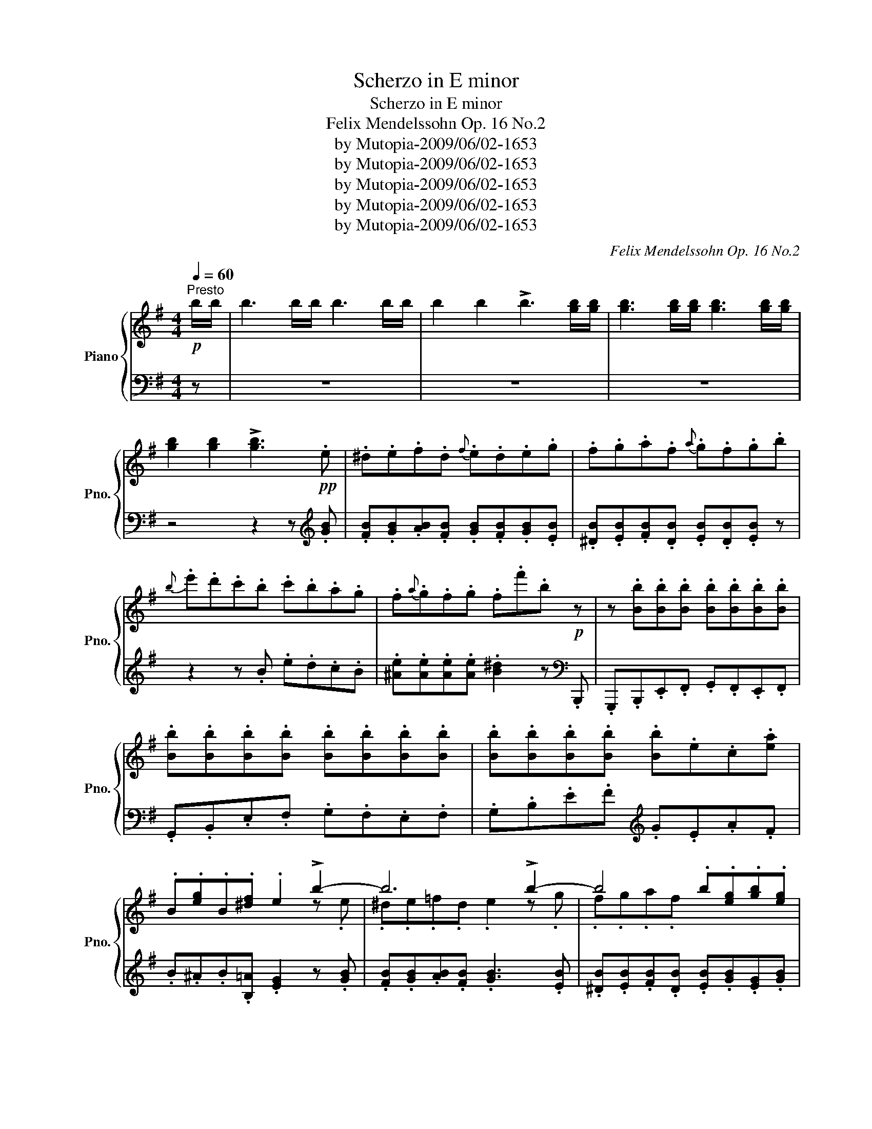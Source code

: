 X:1
T:Scherzo in E minor
T:Scherzo in E minor
T:Felix Mendelssohn Op. 16 No.2
T:by Mutopia-2009/06/02-1653
T:by Mutopia-2009/06/02-1653
T:by Mutopia-2009/06/02-1653
T:by Mutopia-2009/06/02-1653
T:by Mutopia-2009/06/02-1653
C:Felix Mendelssohn Op. 16 No.2
Z:by Mutopia-2009/06/02-1653
%%score { ( 1 3 ) | ( 2 4 ) }
L:1/8
Q:1/4=60
M:4/4
K:G
V:1 treble nm="Piano" snm="Pno."
V:3 treble 
V:2 bass 
V:4 bass 
V:1
"^Presto"!p! b/b/ | b3 b/b/ b3 b/b/ | b2 b2 !>!b3 [gb]/[gb]/ | [gb]3 [gb]/[gb]/ [gb]3 [gb]/[gb]/ | %4
 [gb]2 [gb]2 !>![gb]3!pp! .e | .^d.e.f.d{f} .e.d.e.g | .f.g.a.f{a} .g.f.g.b | %7
{b} .e'.d'.c'.b .c'.b.a.g | .f{a}.g.f.g .f.f'.b!p! z | z .[Bb].[Bb].[Bb] .[Bb].[Bb].[Bb].[Bb] | %10
 .[Bb].[Bb].[Bb].[Bb] .[Bb].[Bb].[Bb].[Bb] | .[Bb].[Bb].[Bb].[Bb] .[Bb].e.c.[ea] | %12
 .B.[eg].B.[^df] .e2 !>!b2- | b6 !>!b2- | b4 .b.[eg].[gb].[eg] | %15
!pp! .[^c'e'].[eg].[c'e'].[eg] .[c'e'].[eg].[c'e'].[eg] | .[gb].[fa].[eg].[^df] .e2 z!f! e/e/ | %17
 e3 e/e/ e3!p! e/e/ | e2 e2 !>!e3!f! [ef]/[ef]/ | [ef]3 [ef]/[ef]/ [ef]3!p! [ef]/[ef]/ | %20
 [ef]2 [ef]2 !>![ef]3 [ef] |!pp! [db]"_staccato"f{a}gf [db]f{a}gf | %22
 [e^c']f{a}[eg]f{a} [eg]f{a}[eg]f | [db]f{a}gf [db]f{a}gf | [e^c']f{a}[eg]f{a} [eg]f{a}[eg]f | %25
 [df]d'd'd' d'd'd'd' | d'd'd'd' d'd'd'd' | d'd'd'd' d'd'd'd' | .d'.d.e.^c' .b.d.^c._b | %29
!p! .[d'f'].[d'f'].[^c'e'].[c'e'] .[bd'].[bd'].[ac'].[ac'] | %30
 .[gb].[gb].[fa].[fa] .[eg].[eg]!f!.[df].[^ce] | [Bd][Bd][^ce][df] [ce][ce][Bd][_Bc] | %32
 [df][df][^ce][ce] [Bd][Bd][Ac][Ac] | [GB][GB][FA][FA] [EG][EG]!f![DF][^CE] | %34
 [B,D][B,D][^CE][DF] [CE][CE][B,D][_B,C] | B,B, z [^E,^G,] z F,2 [^A,E] | %36
 z [B,D] z [^E^G] z F z [^A=e] | z [Bd]2 [^e^g] z f z [=e=g] | %38
!pp! z !arpeggio![dfbd'] z [eg] z !arpeggio![dfbd'] z [eg] | %39
 z !arpeggio![dfbd']2 [eg] z [eg]!f! z2 | z8 | z!p! .[df].[bd'].[df] .[bd'].[df].[bd']!f!.[df] | %42
 [bd']2 z2 z4 | z!p! .[d=f].[bd'].[df] .[bd'].[df].[bd'].[df] | [bd']2!f! z2 z .[e^g].[bd'].[eg] | %45
 [bd']2 z2 z .[e^g].[bd']!ff! [ce]/[ce]/ | [ce]3 [ce]/[ce]/ [ce]A[Ac][ce] | %47
 [ea][ce][ea][ce] [ea]2 z (e'/c'/ | e'/c'/a/e/ a/c'/e'/c'/) (e'/c'/a/e/ a/c'/e'/c'/) | %49
 (e'/c'/a/e/ e'/c'/a/e/ e'/c'/a/e/ a/c'/e'/c'/) | %50
 (e'/c'/a/e/ a/c'/e'/c'/) (e'/c'/a/e/ a/c'/e'/c'/) | %51
 (e'/c'/a/e/ e'/c'/a/e/ e'/c'/a/e/ a/c'/e'/c'/) | e'/^c'/_b/e/ b/c'/e'/c'/ e'/c'/b/e/ b/c'/e'/c'/ | %53
 e'/^c'/_b/e/ e'/c'/b/e/ e'/c'/b/e/ a!ff!!8va(!_b'/g'/ | %54
 b'/g'/e'/b/ =a'/f'/^d'/=c'/ g'/e'/b/g/ f'/d'/c'/a/!8va)! | %55
 e'/b/g/e/ c'/g/e/c/ b/g/e/B/ ^a/g/e/^A/ | b/f/^d/B/ =a/f/d/c/ g/e/B/G/ f/d/c/A/ | %57
 e/B/G/E/ ^c/^A/G/E/ A/G/E/^C/ G/E/C/^A,/ |!ff! B,[B,B][^D^d][^^C^^c] [_E_e][B,B][Ff][^E^e] | %59
 [Ff][^D^d][Aa][^G^g] [Aa][Ff][=c=c'][Bb] | [cc'][Bb][cc'][Bb] [cc'][Bb][Aa][Gg] | %61
 [Ff][Ee][^D^d][Cc] [B,B][A,A][G,G][F,F] |!ff! E3 E/E/ E3 E/E/ | E2 E2 E3!pp! e | %64
 .^d.e.f.d{f} .e.d.e!ff! C/C/ | C2 C2 C3!pp! .c | .B.c.d.B{d} .c.B.c.e | %67
 .d.e.=f.d{f} .e.^d.e [Ace^f]/[Acef]/ | [Acef]3 [Acef]/[Acef]/ [Acef]3 [Acef]/[Acef]/ | %69
"_dim." (.[Acef]2 .[Acef]2 .[Acef]2 .[Acef]2) |!p!{e} (e'c').b.a (g2 f).f | %71
{e} (e'c').b.a (g2 f).f | (e'^c').b.^a (c'a).f.g | (gf).^d.e (gf).d.e | %74
!p! .[Ge].B{=d}.c.B .[Ge].B{d}.c.B | .[Af].B{d}.[Ac].B{d} .[Ac].B{d}.[Ac].B | %76
 [Ge]B{d}cB [Ge]B{d}cB | [Af]B{d}[Ac]B{d} [Ac]B{d}[Ac]B | [Ge]2 z [GB] .[eg].[d=f].[ce].[B^d] | %79
 ([ce]2 G).G [eg][=d=f][ce][B^d] | ([ce]2 G).G .[eg].[d=f].[ce].[B^d] | .[ce].G.A.^f .e.G.F.^d | %82
!p! .[gb].[gb].[fa].[fa] .[eg].[eg].[=df].[df] | .[ce].[ce].[Bd].[Bd] .[Ac].[Ac]!f!.[GB].[FA] | %84
 [EG][EG][FA][GB] [FA][FA][EG][^DF] |"_dim." [GB][GB][FA][FA] [EG][EG][DF][DF] | %86
[K:bass]!pp! [CE][CE][B,D][B,D] [A,C][A,C][G,B,][F,A,] | %87
 [E,G,][E,G,][F,A,][G,B,] [F,A,][F,A,][E,G,][^D,F,] |!p! E,E, z [D,=F,]2 [C,E,]2 [^F,C] | %89
 z [G,B,] z[K:treble] [D=F] z [CE] z [^Fc] | z [GB] z [d=f] z [ce] z [^fc'] | %91
!pp! [gb] z [ge'] z [ef] z [^dfb] z |!p! e'e' z [d'=f']2 [c'e'] z [^fc'] | %93
 z [gb] z [d=f] z c z [Fc] | z [GB] z [D=F] z [CE] z [^F,C] | [G,B,] z [G,E] z [E,F,] z [F,B,] z | %96
 z2 z!f! E/E/ G2 B2 | !>!e3 B/B/ e2 g2 | !>!b3 e/e/ g2 b2 | %99
[K:E]!8va(!{be'g'} b'/a'/g'/a'/ b'/a'/g'/f'/ e'/f'/g'/f'/ e'/b/g/b/!8va)! | %100
 (e'/b/g/b/ e'/b/g/b/ e/f/g/f/ e/B/G/B/) | (e/B/G/B/ e/B/G/B/ E/F/G/F/ E/B,/G,/B,/) | %102
 EB,/E/ G/B/e/g/ z [Bf][eg][Bf] | [eg]B/e/!8va(! g/b/e'/g'/ z [bf'][e'g'][bf'] | b'8- | %105
 ([e'g'b'][bf'])([e'g'][bf']) ([e'g'][bf'])([e'g'][bf']) | [e'g']2 z2!pp! [be'b']2 z2 | %107
 [be'b']2!8va)! z2 z4 | !fermata!z8 |] %109
V:2
 z | z8 | z8 | z8 | z4 z2 z[K:treble] .[GB] | .[FB].[GB].[AB].[FB] .[GB].[FB].[GB].[EB] | %6
 .[^DB].[EB].[FB].[DB] .[EB].[DB].[EB] z | z2 z .B .e.d.c.B | %8
 .[^Ae].[Ae].[Ae].[Ae] .[B^d]2 z[K:bass] .B,,, | .G,,,.B,,,.E,,.F,, .G,,.F,,.E,,.F,, | %10
 .G,,.B,,.E,.F, .G,.F,.E,.F, | .G,.B,.E.F[K:treble] .G.E.A.F | .B.^A.B.[B,=A] .[EG]2 z .[GB] | %13
 .[FB].[GB].[AB].[FB] .[GB]3 .[EB] | .[^DB].[EB].[FB].[DB] .[EB].[GB].[EG].[GB] | %15
 .[^A,^C].[EG].[A,C].[EG] .[A,C].[EG].[A,C].[EG] | .B,.B,.B,.[B,=A] .[EG]2 z2 | z4 z2 z .[Ac] | %18
 .[EB].[Ac].[Bd].[EB] .[Ac].[^GB].[Ac] z | z4 z2 z[K:bass] F,, | .^A,,.^C,.F,.^A, .^C.F,.F.F, | %21
[K:treble] B,[FB]D[FB] B,[FB]D[FB] | F,^A[FB]A [FB]A[FB]A | B,[FB]D[FB] B,[FB]D[FB] | %24
 F,^A[FB]A [FB]A[FB]A | B2 z .D .[Bd].[=Ac].[GB].[F^A] | ([GB]2 D).D .[Bd].[=Ac].[GB].[F^A] | %27
 ([GB]2 D)D [Bd][=Ac][GB][F^A] | [GB] z [EG] z F z[K:bass] [F,E] z | [B,D]2 z2 z4 | %30
 [E,B,^C]2 z2 z2 B,2 | F8- | F2 z2 z4 | [E,,B,,^C,]2 z2 z2 B,,2 | !>!F,8- | %35
 F, z [B,,D,]!p! z [^A,,^C,] z G, z | F, z [B,D] z [^A,^C] z[K:treble] =G z | %37
 F z [Bd] z [^A^c] z [Ac] z | B, z [^A^c] z B, z [Ac] z | B, z [^A^c] z [Ac] z [Ac] B/B/ | %40
 B3 B/B/ B3 B/B/ | B2 B2 !>!B3 [!courtesy!=AB]/[AB]/ | [AB]3 [AB]/[AB]/ [AB]3 [AB]/[AB]/ | %43
 [AB]2 [AB]2 !>![AB]3 [E^GB]/[EGB]/ | [E^GB]2 [EGB]2 !>![EGB]3 [EGB]/[EGB]/ | %45
 [E^GB]2 [EGB]2 !>![EGB]3 A/A/ | A3 A/A/ .A.C.E.A | .c.A.c.A c2 z2 | %48
[K:bass]"^con fuoco" [A,,,A,,]2 [E,F,A,C]2 [A,,,A,,]2 [E,F,A,C]2 | %49
 [A,,,A,,]2 [E,F,A,C]2 [E,F,A,C]2 z2 | [A,,,A,,]2 [E,F,A,C]2 [A,,,A,,]2 [E,F,A,C]2 | %51
 [A,,,A,,]2 [E,F,A,C]2 [E,F,A,C]2 z2 | [F,,,F,,]2 [^C,F,^A,]2 [F,,,F,,]2 [C,F,A,]2 | %53
 [F,,,F,,]2 [^C,F,^A,]2 [C,F,A,]2 z [B,,,B,,]/[B,,,B,,]/ | %54
 [B,,,B,,]3 [B,,,B,,]/[B,,,B,,]/ [B,,,B,,]3 [B,,,B,,]/[B,,,B,,]/ | %55
 [B,,,B,,]2 [B,,,B,,]2 !>![B,,,B,,]3 [B,,,B,,]/[B,,,B,,]/ | %56
 [B,,,B,,]3 [B,,,B,,]/[B,,,B,,]/ [B,,,B,,]3 [B,,,B,,]/[B,,,B,,]/ | %57
 [B,,,B,,]2 [B,,,B,,]2 !>![B,,,B,,]4 | %58
 z [B,,,B,,][^D,,^D,][^^C,,^^C,] [D,,D,][B,,,B,,][F,,F,][^E,,^E,] | %59
 [F,,F,][^D,,^D,][A,,A,][^G,,^G,] [A,,A,][F,,F,][=C,=C][B,,B,] | %60
 [C,C][B,,B,][C,C][B,,B,] [C,C][B,,B,][A,,A,][G,,G,] | %61
 [F,,F,][E,,E,][^D,,^D,][C,,C,] [B,,,B,,][A,,,A,,][G,,,G,,][F,,,F,,] | %62
 [E,,E,]3 [E,,E,]/[E,,E,]/ [E,,E,]3 [E,,E,]/[E,,E,]/ | [E,,E,]2 [E,,E,]2 [E,,E,]3[K:treble] .[GB] | %64
 .[FB].[GB].[AB].[FB] .[GB].[FB] .[GB][K:bass] [C,,C,]/[C,,C,]/ | %65
 [C,,C,]2 [C,,C,]-[C,,C,] [C,,C,]3[K:treble] [EG] | .[DG].[EG].[=FG].[DG] .[EG].[DG].[EG].[CG] | %67
 .[B,G].[CG].[DG].[B,G] .[CG].[B,G].[CG]!ff! z | z8 | z8 | %70
[K:bass] A,,2 z z [F,A,CE][F,A,CE][F,A,CE] z | A,,2 z2 [F,A,CE][F,A,CE][F,A,CE] z | %72
 F,,2 z2 [F,^A,^CE][F,A,CE][F,A,CE] z | [F,^A,^CE][F,A,CE][F,A,CE] z [F,A,CE][F,A,CE][F,A,CE] z | %74
 .B,,.[B,E].G,.[B,E] .B,,.[B,E].G,.[B,E] | .B,,.^D.[B,E].D .[B,E].D.[B,E].D | %76
 E,[B,E]G,[B,E] E,[B,E]G,[B,E] | B,,^D[B,E]D [B,E]D[B,E]D | G,G,G,G, G,G,G,G, | G,G,G,G, G,G,G,G, | %80
 G,G,G,G, G,G,G,G, | [C,G,] z [A,C] z B, z [A,B,] z | [G,B,]2 z2 z4 | [A,,C,E,F,]2 z2 z2 E,2 | %84
 !>!B,8- | B,2 z2 z4 | [E,,F,,]8 | B,,8 | E,, z ^G,, z A,, z ^D, z | E, z ^G, z A, z ^D z | %90
[K:treble] E z ^G z A z ^d z | e z [ce] z A z B z | e z ^g z a z ^d z | e z ^G z A z ^D z | %94
 E z[K:bass] ^G, z A, z ^D, z | E, z [C,E,] z A,, z [B,,^D,] z | [E,,E,]2 z2 z4 | z8 | z8 | %99
[K:E] [E,,E,]2 z z/[K:treble] [B,GBd]/ !>![B,GBd]4 | %100
[K:bass] [E,,E,]2 z3/2[K:treble] [B,B]/ !>![B,B]4 |[K:bass] [E,,E,]2 z3/2 [B,,B,]/ !>![B,,B,]4 | %102
 E,,2 z2 z4 | z4 z2[K:treble] B z | [Ee] z [B,B] z [E,E] z [G,G] z | %105
[K:bass] [B,,B,] z [E,E] z [G,,G,] z [B,,B,] z | .[E,,E,]2 z2[K:treble] [eg]2 z2 | %107
 [eg]2 z2[K:bass] .[E,,,E,,]2 z2 | [E,,,E,,]2 z2 !fermata!z4 |] %109
V:3
 x | x8 | x8 | x8 | x8 | x8 | x8 | x8 | x8 | x8 | x8 | x8 | x6 z .e | .^d.e.=f.d .e2 z .g | %14
 .f.g.a.f x4 | x8 | x8 | x8 | x8 | x8 | x8 | x8 | x8 | x8 | x8 | x8 | x8 | x8 | x8 | x8 | x8 | x8 | %32
 x8 | x8 | x8 | x8 | x8 | x8 | x8 | x8 | x8 | x8 | x8 | x8 | x8 | x8 | x8 | x8 | x8 | x8 | x8 | %51
 x8 | x8 | x7!8va(! x | x8!8va)! | x8 | x8 | x8 | x8 | x8 | x8 | x8 | x8 | x8 | x8 | x8 | x8 | x8 | %68
 x8 | x8 | x8 | x8 | x8 | x8 | x8 | x8 | x8 | x8 | x8 | x8 | x8 | x8 | x8 | x8 | x8 | x8 | %86
[K:bass] x8 | x8 | x8 | x3[K:treble] x5 | x8 | x8 | x8 | x8 | x8 | x8 | x8 | x8 | x8 | %99
[K:E]!8va(! x8!8va)! | x8 | x8 | x4 !>!b4- | b x!8va(! x2 !>!b'4- | %104
 [e'g'][bf'][e'g'][bf'] [e'g'][bf'][e'g'][bf'] | x8 | x8 | x2!8va)! x6 | x8 |] %109
V:4
 x | x8 | x8 | x8 | x7[K:treble] x | x8 | x8 | x8 | x7[K:bass] x | x8 | x8 | x4[K:treble] x4 | x8 | %13
 x8 | x8 | x8 | x8 | x8 | x8 | x7[K:bass] x | x8 |[K:treble] x8 | x8 | x8 | x8 | x8 | x8 | x8 | %28
 x6[K:bass] x2 | x8 | x8 | F,2 z2 z4 | [B,D]2 x6 | x8 | F,,2 z2 z4 | [B,,D,] x7 | x6[K:treble] x2 | %37
 x8 | x8 | x8 | x8 | x8 | x8 | x8 | x8 | x8 | x8 | x8 |[K:bass] x8 | x8 | x8 | x8 | x8 | x8 | x8 | %55
 x8 | x8 | x8 | x8 | x8 | x8 | x8 | x8 | x7[K:treble] x | x7[K:bass] x | x7[K:treble] x | x8 | x8 | %68
 x8 | x8 |[K:bass] x8 | x8 | x8 | x8 | x8 | x8 | x8 | x8 | x8 | C,2 z2 G,,2 z2 | C,2 z2 G,,2 z2 | %81
 x8 | x8 | x8 | B,,2 z2 z4 | [E,G,]2 x6 | A,,,2 z2 z4 | B,,,2 z2 z4 | x8 | x8 |[K:treble] x8 | x8 | %92
 x8 | x8 | x2[K:bass] x6 | x8 | x8 | x8 | x8 |[K:E] x7/2[K:treble] x9/2 | %100
[K:bass] x7/2[K:treble] x9/2 |[K:bass] x8 | x8 | x6[K:treble] x2 | x8 |[K:bass] x8 | %106
 x4[K:treble] x4 | x4[K:bass] x4 | x8 |] %109

